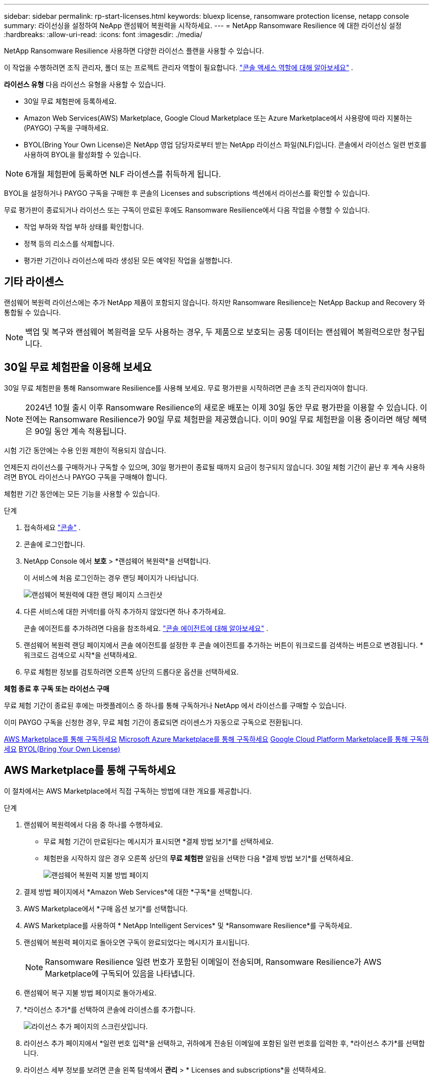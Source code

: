 ---
sidebar: sidebar 
permalink: rp-start-licenses.html 
keywords: bluexp license, ransomware protection license, netapp console 
summary: 라이선싱을 설정하여 NeApp 랜섬웨어 복원력을 시작하세요. 
---
= NetApp Ransomware Resilience 에 대한 라이선싱 설정
:hardbreaks:
:allow-uri-read: 
:icons: font
:imagesdir: ./media/


[role="lead"]
NetApp Ransomware Resilience 사용하면 다양한 라이선스 플랜을 사용할 수 있습니다.

이 작업을 수행하려면 조직 관리자, 폴더 또는 프로젝트 관리자 역할이 필요합니다. https://docs.netapp.com/us-en/console-setup-admin/reference-iam-predefined-roles.html["콘솔 액세스 역할에 대해 알아보세요"^] .

*라이선스 유형* 다음 라이선스 유형을 사용할 수 있습니다.

* 30일 무료 체험판에 등록하세요.
* Amazon Web Services(AWS) Marketplace, Google Cloud Marketplace 또는 Azure Marketplace에서 사용량에 따라 지불하는(PAYGO) 구독을 구매하세요.
* BYOL(Bring Your Own License)은 NetApp 영업 담당자로부터 받는 NetApp 라이선스 파일(NLF)입니다. 콘솔에서 라이선스 일련 번호를 사용하여 BYOL을 활성화할 수 있습니다.



NOTE: 6개월 체험판에 등록하면 NLF 라이센스를 취득하게 됩니다.

BYOL을 설정하거나 PAYGO 구독을 구매한 후 콘솔의 Licenses and subscriptions 섹션에서 라이선스를 확인할 수 있습니다.

무료 평가판이 종료되거나 라이선스 또는 구독이 만료된 후에도 Ransomware Resilience에서 다음 작업을 수행할 수 있습니다.

* 작업 부하와 작업 부하 상태를 확인합니다.
* 정책 등의 리소스를 삭제합니다.
* 평가판 기간이나 라이선스에 따라 생성된 모든 예약된 작업을 실행합니다.




== 기타 라이센스

랜섬웨어 복원력 라이선스에는 추가 NetApp 제품이 포함되지 않습니다. 하지만 Ransomware Resilience는 NetApp Backup and Recovery 와 통합될 수 있습니다.


NOTE: 백업 및 복구와 랜섬웨어 복원력을 모두 사용하는 경우, 두 제품으로 보호되는 공통 데이터는 랜섬웨어 복원력으로만 청구됩니다.



== 30일 무료 체험판을 이용해 보세요

30일 무료 체험판을 통해 Ransomware Resilience를 사용해 보세요.  무료 평가판을 시작하려면 콘솔 조직 관리자여야 합니다.


NOTE: 2024년 10월 출시 이후 Ransomware Resilience의 새로운 배포는 이제 30일 동안 무료 평가판을 이용할 수 있습니다.  이전에는 Ransomware Resilience가 90일 무료 체험판을 제공했습니다.  이미 90일 무료 체험판을 이용 중이라면 해당 혜택은 90일 동안 계속 적용됩니다.

시험 기간 동안에는 수용 인원 제한이 적용되지 않습니다.

언제든지 라이선스를 구매하거나 구독할 수 있으며, 30일 평가판이 종료될 때까지 요금이 청구되지 않습니다.  30일 체험 기간이 끝난 후 계속 사용하려면 BYOL 라이선스나 PAYGO 구독을 구매해야 합니다.

체험판 기간 동안에는 모든 기능을 사용할 수 있습니다.

.단계
. 접속하세요 https://console.netapp.com/["콘솔"^] .
. 콘솔에 로그인합니다.
. NetApp Console 에서 *보호* > *랜섬웨어 복원력*을 선택합니다.
+
이 서비스에 처음 로그인하는 경우 랜딩 페이지가 나타납니다.

+
image:screen-landing.png["랜섬웨어 복원력에 대한 랜딩 페이지 스크린샷"]

. 다른 서비스에 대한 커넥터를 아직 추가하지 않았다면 하나 추가하세요.
+
콘솔 에이전트를 추가하려면 다음을 참조하세요. https://docs.netapp.com/us-en/console-setup-admin/concept-connectors.html["콘솔 에이전트에 대해 알아보세요"^] .

. 랜섬웨어 복원력 랜딩 페이지에서 콘솔 에이전트를 설정한 후 콘솔 에이전트를 추가하는 버튼이 워크로드를 검색하는 버튼으로 변경됩니다.  *워크로드 검색으로 시작*을 선택하세요.
. 무료 체험판 정보를 검토하려면 오른쪽 상단의 드롭다운 옵션을 선택하세요.


*체험 종료 후 구독 또는 라이선스 구매*

무료 체험 기간이 종료된 후에는 마켓플레이스 중 하나를 통해 구독하거나 NetApp 에서 라이선스를 구매할 수 있습니다.

이미 PAYGO 구독을 신청한 경우, 무료 체험 기간이 종료되면 라이센스가 자동으로 구독으로 전환됩니다.

<<AWS Marketplace를 통해 구독하세요>> <<Microsoft Azure Marketplace를 통해 구독하세요>> <<Google Cloud Platform Marketplace를 통해 구독하세요>> <<BYOL(Bring Your Own License)>>



== AWS Marketplace를 통해 구독하세요

이 절차에서는 AWS Marketplace에서 직접 구독하는 방법에 대한 개요를 제공합니다.

.단계
. 랜섬웨어 복원력에서 다음 중 하나를 수행하세요.
+
** 무료 체험 기간이 만료된다는 메시지가 표시되면 *결제 방법 보기*를 선택하세요.
** 체험판을 시작하지 않은 경우 오른쪽 상단의 *무료 체험판* 알림을 선택한 다음 *결제 방법 보기*를 선택하세요.
+
image:screen-license-payment-methods3.png["랜섬웨어 복원력 지불 방법 페이지"]



. 결제 방법 페이지에서 *Amazon Web Services*에 대한 *구독*을 선택합니다.
. AWS Marketplace에서 *구매 옵션 보기*를 선택합니다.
. AWS Marketplace를 사용하여 * NetApp Intelligent Services* 및 *Ransomware Resilience*를 구독하세요.
. 랜섬웨어 복원력 페이지로 돌아오면 구독이 완료되었다는 메시지가 표시됩니다.
+

NOTE: Ransomware Resilience 일련 번호가 포함된 이메일이 전송되며, Ransomware Resilience가 AWS Marketplace에 구독되어 있음을 나타냅니다.

. 랜섬웨어 복구 지불 방법 페이지로 돌아가세요.
. *라이선스 추가*를 선택하여 콘솔에 라이센스를 추가합니다.
+
image:screen-license-dw-add-license.png["라이선스 추가 페이지의 스크린샷입니다."]

. 라이선스 추가 페이지에서 *일련 번호 입력*을 선택하고, 귀하에게 전송된 이메일에 포함된 일련 번호를 입력한 후, *라이선스 추가*를 선택합니다.
. 라이선스 세부 정보를 보려면 콘솔 왼쪽 탐색에서 *관리* > * Licenses and subscriptions*을 선택하세요.
+
** 구독 정보를 보려면 *구독*을 선택하세요.
** BYOL 라이선스를 보려면 *데이터 서비스 라이선스*를 선택하세요.


. 랜섬웨어 회복력으로 돌아가기.  콘솔 왼쪽 탐색에서 *보호* > *랜섬웨어 복원력*을 선택합니다.
+
라이센스가 추가되었다는 메시지가 나타납니다.





== Microsoft Azure Marketplace를 통해 구독하세요

이 절차에서는 Azure Marketplace에서 직접 구독하는 방법에 대한 간략한 개요를 제공합니다.

.단계
. 랜섬웨어 복원력에서 다음 중 하나를 수행하세요.
+
** 무료 체험 기간이 만료된다는 메시지가 표시되면 *결제 방법 보기*를 선택하세요.
** 체험판을 시작하지 않은 경우 오른쪽 상단의 *무료 체험판* 알림을 선택한 다음 *결제 방법 보기*를 선택하세요.
+
image:screen-license-payment-methods3.png["랜섬웨어 복원력 지불 방법 페이지"]



. 결제 방법 페이지에서 *Microsoft Azure Marketplace*에 대한 *구독*을 선택합니다.
. Azure Marketplace에서 *구매 옵션 보기*를 선택합니다.
. Azure Marketplace를 사용하여 * NetApp Intelligent Services* 및 *Ransomware Resilience*를 구독하세요.
. 랜섬웨어 복원력 페이지로 돌아오면 구독이 완료되었다는 메시지가 표시됩니다.
+

NOTE: Ransomware Resilience 일련 번호가 포함된 이메일이 전송되며, Ransomware Resilience가 Azure Marketplace에 구독되어 있음을 나타냅니다.

. 랜섬웨어 복구 지불 방법 페이지로 돌아가세요.
. 라이선스를 추가하려면 *라이선스 추가*를 선택하세요.
+
image:screen-license-dw-add-license.png["라이선스 추가 페이지의 스크린샷입니다."]

. 라이선스 추가 페이지에서 *일련 번호 입력*을 선택한 다음, 이메일로 전송된 일련 번호를 입력하세요.  *라이선스 추가*를 선택하세요.
. Licenses and subscriptions 에서 라이선스 세부 정보를 보려면 콘솔 왼쪽 탐색에서 *거버넌스* > * Licenses and subscriptions*을 선택하세요.
+
** 구독 정보를 보려면 *구독*을 선택하세요.
** BYOL 라이선스를 보려면 *데이터 서비스 라이선스*를 선택하세요.


. 랜섬웨어 회복력으로 돌아가기.  콘솔 왼쪽 탐색에서 *보호* > *랜섬웨어 복원력*을 선택합니다.
+
라이센스가 추가되었다는 메시지가 나타납니다.





== Google Cloud Platform Marketplace를 통해 구독하세요

이 절차에서는 Google Cloud Platform Marketplace에서 직접 구독하는 방법에 대한 개요를 제공합니다.

.단계
. 랜섬웨어 복원력에서 다음 중 하나를 수행하세요.
+
** 무료 체험 기간이 만료된다는 메시지가 표시되면 *결제 방법 보기*를 선택하세요.
** 체험판을 시작하지 않은 경우 오른쪽 상단의 *무료 체험판* 알림을 선택한 다음 *결제 방법 보기*를 선택하세요.
+
image:screen-license-payment-methods3.png["랜섬웨어 복원력 지불 방법 페이지의 스크린샷입니다."]



. 결제 방법 페이지에서 Google Cloud Platform Marketplace*에 대한 *구독*을 선택합니다.
. Google Cloud Platform Marketplace에서 *구독*을 선택합니다.
. Google Cloud Platform Marketplace를 사용하여 * NetApp Intelligent Services* 및 *Ransomware Resilience*를 구독하세요.
. 랜섬웨어 복원력 페이지로 돌아오면 구독이 완료되었다는 메시지가 표시됩니다.
+

NOTE: Ransomware Resilience 일련 번호가 포함된 이메일이 전송되며 Ransomware Resilience가 Google Cloud Platform Marketplace에 구독되어 있음을 나타냅니다.

. 랜섬웨어 복구 지불 방법 페이지로 돌아가세요.
. 콘솔에 라이선스를 추가하려면 *라이선스 추가*를 선택하세요.
+
image:screen-license-dw-add-license.png["라이선스 추가 페이지의 스크린샷입니다."]

. 라이선스 추가 페이지에서 *일련 번호 입력*을 선택하세요.  귀하에게 전송된 이메일의 일련번호를 입력하세요.  *라이선스 추가*를 선택하세요.
. 라이선스 세부 정보를 보려면 콘솔 왼쪽 탐색에서 *거버넌스* > * Licenses and subscriptions*을 선택하세요.
+
** 구독 정보를 보려면 *구독*을 선택하세요.
** BYOL 라이선스를 보려면 *데이터 서비스 라이선스*를 선택하세요.


. 랜섬웨어 회복력으로 돌아가기.  콘솔 왼쪽 탐색에서 *보호* > *랜섬웨어 복원력*을 선택합니다.
+
라이센스가 추가되었다는 메시지가 나타납니다.





== BYOL(Bring Your Own License)

자체 라이선스(BYOL)를 사용하려면 라이선스를 구매하고 NetApp 라이선스 파일(NLF)을 받은 다음 콘솔에 라이선스를 추가해야 합니다.

*콘솔에 라이센스 파일을 추가합니다*

NetApp 영업 담당자로부터 랜섬웨어 복원력 라이선스를 구매한 후 랜섬웨어 복원력 일련 번호와 NetApp 지원 사이트(NSS) 계정 정보를 입력하여 라이선스를 활성화합니다.

.시작하기 전에
랜섬웨어 복원력 일련번호가 필요합니다.  판매 주문서에서 이 번호를 찾거나, 계정 팀에 문의하여 정보를 얻으세요.

.단계
. 라이센스를 취득한 후 Ransomware Resilience로 돌아가세요.  오른쪽 상단의 *결제 방법 보기* 옵션을 선택하세요.  또는 무료 평가판이 만료된다는 메시지가 표시되면 *구독 또는 라이선스 구매*를 선택하세요.
. *라이선스 추가*를 선택하여 콘솔 라이선스 및 구독 페이지로 이동합니다.
. *데이터 서비스 라이선스* 탭에서 *라이선스 추가*를 선택합니다.
+
image:screen-license-dw-add-license.png["라이선스 추가 페이지의 스크린샷입니다."]

. 라이선스 추가 페이지에서 일련 번호와 NetApp 지원 사이트 계정 정보를 입력합니다.
+
** 콘솔 라이선스 일련 번호가 있고 NSS 계정을 알고 있는 경우 *일련 번호 입력* 옵션을 선택하고 해당 정보를 입력하세요.
+
드롭다운 목록에서 NetApp 지원 사이트 계정을 사용할 수 없는 경우 https://docs.netapp.com/us-en/console-setup-admin/task-adding-nss-accounts.html["콘솔에 NSS 계정 추가"^] .

** zvondolr 라이선스 파일(어두운 곳에 설치할 때 필요)이 있는 경우 *라이선스 파일 업로드* 옵션을 선택하고 화면의 지시에 따라 파일을 첨부하세요.


. *라이선스 추가*를 선택하세요.


.결과
Licenses and subscriptions 페이지에는 Ransomware Resilience에 라이선스가 있는 것으로 표시됩니다.



== 콘솔 라이선스가 만료되면 업데이트하세요.

라이선스 기간이 만료일에 가까워지거나 라이선스 용량이 한도에 도달하면 랜섬웨어 복원력 UI에서 알림을 받게 됩니다.  스캔한 데이터에 액세스하는 데 방해가 되지 않도록 랜섬웨어 복원력 라이선스가 만료되기 전에 업데이트할 수 있습니다.


TIP: 이 메시지는 Licenses and subscriptions 에도 나타납니다. https://docs.netapp.com/us-en/console-setup-admin/task-monitor-cm-operations.html#monitoring-operations-status-using-the-notification-center["알림 설정"] .

.단계
. 라이선스 업데이트를 요청하려면 지원팀에 이메일을 보내세요.
+
라이선스 비용을 지불하고 NetApp 지원 사이트에 라이선스를 등록하면 콘솔에서 자동으로 라이선스가 업데이트됩니다.  5~10분 안에 데이터 서비스 라이선스 페이지에 변경 사항이 반영됩니다.

. 콘솔에서 라이선스를 자동으로 업데이트할 수 없는 경우 라이선스 파일을 수동으로 업로드해야 합니다.
+
.. NetApp 지원 사이트에서 라이선스 파일을 얻을 수 있습니다.
.. 콘솔에서 **관리** > ** Licenses and subscriptions**을 선택합니다.
.. *데이터 서비스 라이선스* 탭을 선택하고, 업데이트하려는 일련 번호에 대한 *작업...* 아이콘을 선택한 다음 *라이선스 업데이트*를 선택합니다.






== PAYGO 구독 종료

PAYGO 구독을 종료하고 싶으면 언제든지 그렇게 할 수 있습니다.

.단계
. 랜섬웨어 복원력에서 오른쪽 상단에서 라이선스 옵션을 선택하세요.
. *결제 방법 보기*를 선택하세요.
. 드롭다운 세부정보에서 *현재 결제 방법 만료 후 사용* 상자의 선택을 취소하세요.
. *저장*을 선택하세요.

